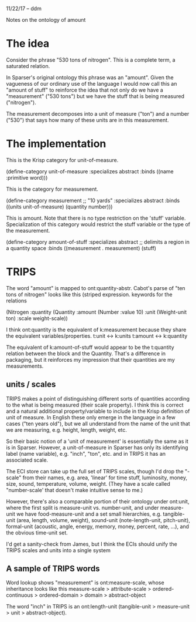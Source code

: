 11/22/17 -- ddm

Notes on the ontology of amount

* The idea

Consider the phrase "530 tons of nitrogen". This is a complete term, a
saturated relation. 

In Sparser's original ontology this phrase was an "amount". Given the
vagueness of our ordinary use of the language I would now call this an
"amount of stuff" to reinforce the idea that not only do we have a
"measurement" ("530 tons") but we have the stuff that is being
measured ("nitrogen").

The measurement decomposes into a unit of measure ("ton") and a number ("530")
that says how many of these units are in this measurement.


* The implementation

This is the Krisp category for unit-of-measure.

(define-category  unit-of-measure
  :specializes abstract
  :binds ((name :primitive word)))


This is the category for measurement. 

(define-category  measurement  ;; "10 yards"
  :specializes abstract
  :binds ((units  unit-of-measure)
          (quantity  number)))


This is amount. Note that there is no type restriction on the 'stuff'
variable. Specialization of this category would restrict the stuff
variable or the type of the measurement.

(define-category amount-of-stuff
  :specializes abstract ;; delimits a region in a quantity space
  :binds ((measurement . measurement)
          (stuff)


* TRIPS

The word "amount" is mapped to ont:quantity-abstr. Cabot's parse
of "ten tons of nitrogen" looks like this (striped expression. keywords
for the relations

(Nitrogen
  :quantity
    (Quantity
      :amount (Number :value 10)
      :unit (Weight-unit ton)
      :scale weight-scale))

I think ont:quantity is the equivalent of k:measurement because they
share the equivalent variables/properties.
   t:unit <-> k:units
   t:amount <-> k:quantity

The equivalent of k:amount-of-stuff would appear to be the t:quantity
relation between the block and the Quantity. That's a difference in
packaging, but it reinforces my impression that their quantities are
my measurements.

** units / scales

TRIPS makes a point of distinguishing different sorts of quantities
according to the what is being measured (their scale property). I
think this is correct and a natural additional property/variable to
include in the Krisp definition of unit of measure. In English these
only emerge in the language in a few cases ("ten years old"), but we
all understand from the name of the unit that we are measuring,
e.g. height, length, weight, etc.

So their basic notion of a 'unit of measurement' is essentially the
same as it is in Sparser. However, a unit-of-measure in Sparser has
only its identifying label (name variable), e.g. "inch", "ton",
etc. and in TRIPS it has an associated scale.

The ECI store can take up the full set of TRIPS scales, though I'd
drop the "-scale" from their names, e.g. area, 'linear' for time stuff,
luminosity, money, size, sound, temperature, volume, weight. (They
have a scale called "number-scale' that doesn't make intuitive 
sense to me.)

However, there's also a comparable portion of their ontology under
ont:unit, where the first split is measure-unit vs. number-unit, and
under measure-unit we have food-measure-unit and a set small
hierarchies, e.g. tangible-unit (area, length, volume, weight),
sound-unit (note-length-unit, pitch-unit), formal-unit (acoustic,
angle, energy, memory, money, percent, rate, ...), and the obvious
time-unit set.

I'd get a sanity-check from James, but I think the ECIs should unify
the TRIPS scales and units into a single system


** A sample of TRIPS words

Word lookup shows "measurement" is ont:measure-scale, whose
inheritance looks like this measure-scale > attribute-scale >
ordered-continuous > ordered-domain > domain > abstract-object

The word "inch" in TRIPS is an ont:length-unit (tangible-unit >
measure-unit > unit > abstract-object). 
